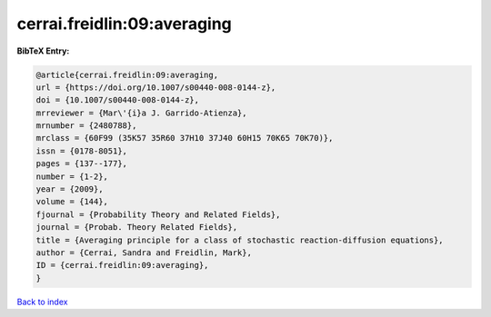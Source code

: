 cerrai.freidlin:09:averaging
============================

.. :cite:t:`cerrai.freidlin:09:averaging`

.. bibliography:: ../../All.bib

**BibTeX Entry:**

.. code-block:: bibtex

   @article{cerrai.freidlin:09:averaging,
   url = {https://doi.org/10.1007/s00440-008-0144-z},
   doi = {10.1007/s00440-008-0144-z},
   mrreviewer = {Mar\'{i}a J. Garrido-Atienza},
   mrnumber = {2480788},
   mrclass = {60F99 (35K57 35R60 37H10 37J40 60H15 70K65 70K70)},
   issn = {0178-8051},
   pages = {137--177},
   number = {1-2},
   year = {2009},
   volume = {144},
   fjournal = {Probability Theory and Related Fields},
   journal = {Probab. Theory Related Fields},
   title = {Averaging principle for a class of stochastic reaction-diffusion equations},
   author = {Cerrai, Sandra and Freidlin, Mark},
   ID = {cerrai.freidlin:09:averaging},
   }

`Back to index <../index>`_
